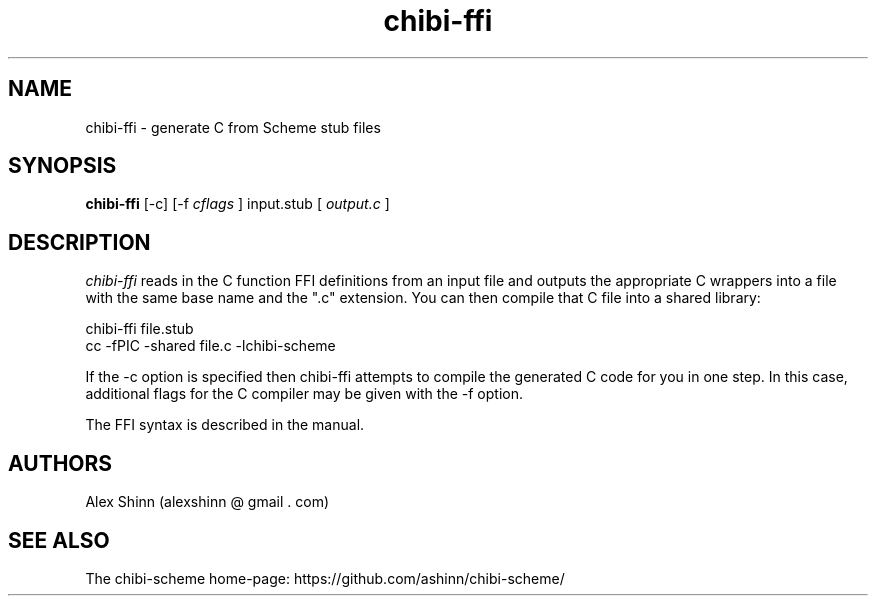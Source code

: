 .TH "chibi-ffi" "1" "" ""
.UC 4
.SH NAME
.PP
chibi-ffi \- generate C from Scheme stub files

.SH SYNOPSIS
.B chibi-ffi
[-c]
[-f
.I
cflags
]
input.stub
[
.I output.c
]
.BR
.SP 0.4

.SH DESCRIPTION
.I chibi-ffi
reads in the C function FFI definitions from an input file and outputs
the appropriate C wrappers into a file with the same base name and the
".c" extension.  You can then compile that C file into a shared
library:

  chibi-ffi file.stub
  cc -fPIC -shared file.c -lchibi-scheme

If the -c option is specified then chibi-ffi attempts to compile the
generated C code for you in one step.  In this case, additional flags
for the C compiler may be given with the -f option.

The FFI syntax is described in the manual.

.SH AUTHORS
.PP
Alex Shinn (alexshinn @ gmail . com)

.SH SEE ALSO
.PP
The chibi-scheme home-page:
.BR
https://github.com/ashinn/chibi-scheme/
